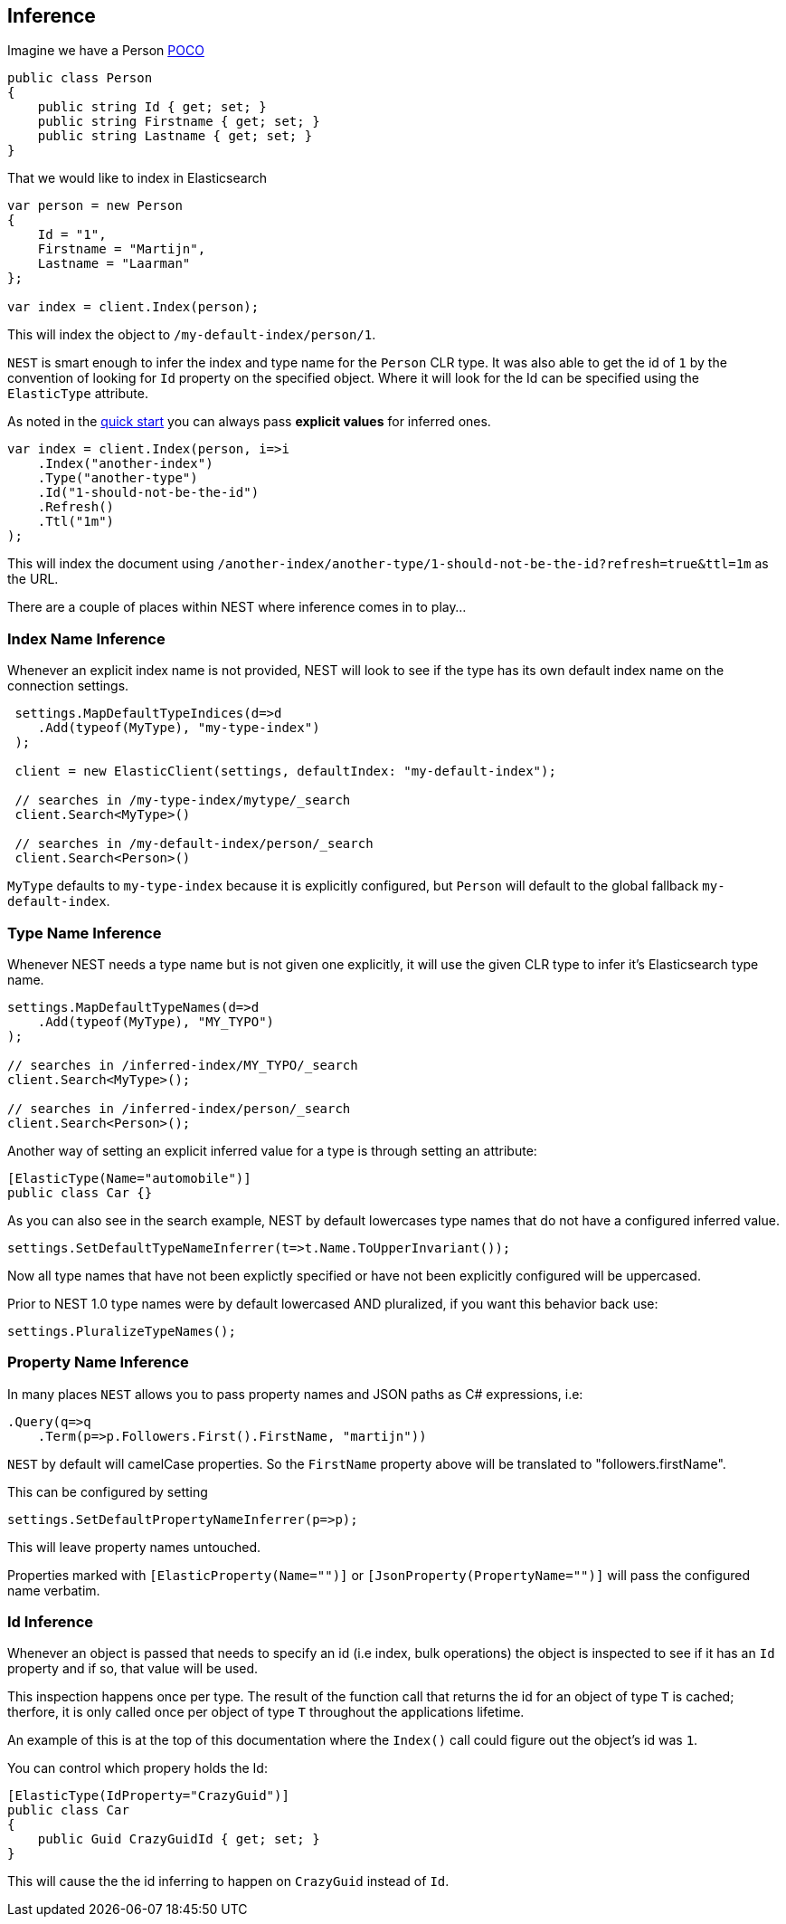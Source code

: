 [[index-type-inference]]
== Inference

Imagine we have a Person http://en.wikipedia.org/wiki/Plain_Old_CLR_Object[POCO]

[source,csharp]
----
public class Person
{
    public string Id { get; set; }
    public string Firstname { get; set; }
    public string Lastname { get; set; }
}
----

That we would like to index in Elasticsearch 

[source,csharp]
----
var person = new Person
{
    Id = "1",
    Firstname = "Martijn",
    Lastname = "Laarman"
};

var index = client.Index(person);
----

This will index the object to `/my-default-index/person/1`. 

`NEST` is smart enough to infer the index and type name for the `Person` CLR type. It was also able to get the id of `1` by the convention 
of looking for `Id` property on the specified object. Where it will look for the Id can be specified using the `ElasticType` attribute.

As noted in the <<nest, quick start>> you can always pass **explicit values** for inferred ones.

[source,csharp]
----
var index = client.Index(person, i=>i
    .Index("another-index")
    .Type("another-type")
    .Id("1-should-not-be-the-id")
    .Refresh()
    .Ttl("1m")
);
----

This will index the document using `/another-index/another-type/1-should-not-be-the-id?refresh=true&ttl=1m` as the URL. 

There are a couple of places within NEST where inference comes in to play...

[[index-name-inference]]
[float]
=== Index Name Inference

Whenever an explicit index name is not provided, NEST will look to see if the type has its own default index name on the connection settings.

[source,csharp]
----
 settings.MapDefaultTypeIndices(d=>d
    .Add(typeof(MyType), "my-type-index")
 );

 client = new ElasticClient(settings, defaultIndex: "my-default-index");

 // searches in /my-type-index/mytype/_search
 client.Search<MyType>()

 // searches in /my-default-index/person/_search
 client.Search<Person>()
----

`MyType` defaults to `my-type-index` because it is explicitly configured, but `Person` will default to the global fallback `my-default-index`.

[[type-name-inference]]
[float]
=== Type Name Inference

Whenever NEST needs a type name but is not given one explicitly, it will use the given CLR type to infer it's Elasticsearch type name.

[source,csharp]
----
settings.MapDefaultTypeNames(d=>d
    .Add(typeof(MyType), "MY_TYPO")
);

// searches in /inferred-index/MY_TYPO/_search
client.Search<MyType>();

// searches in /inferred-index/person/_search
client.Search<Person>();
----

Another way of setting an explicit inferred value for a type is through setting an attribute:

[source,csharp]
----
[ElasticType(Name="automobile")]
public class Car {} 
----

As you can also see in the search example, NEST by default lowercases type names that do not have a configured inferred value.

[source,csharp]
----
settings.SetDefaultTypeNameInferrer(t=>t.Name.ToUpperInvariant());
----

Now all type names that have not been explictly specified or have not been explicitly configured will be uppercased.

Prior to NEST 1.0 type names were by default lowercased AND pluralized, if you want this behavior back use:

[source,csharp]
----
settings.PluralizeTypeNames();
----

[[property-name-inference]]
[float]
=== Property Name Inference

In many places `NEST` allows you to pass property names and JSON paths as C# expressions, i.e:

[source,csharp]
----
.Query(q=>q
    .Term(p=>p.Followers.First().FirstName, "martijn"))
----

`NEST` by default will camelCase properties. So the `FirstName` property above will be translated to "followers.firstName".

This can be configured by setting 

[source,csharp]
----
settings.SetDefaultPropertyNameInferrer(p=>p);
----

This will leave property names untouched.

Properties marked with `[ElasticProperty(Name="")]` or `[JsonProperty(PropertyName="")]` will pass the configured name verbatim.

[[id-inference]]
[float]
=== Id Inference

Whenever an object is passed that needs to specify an id (i.e index, bulk operations) the object is inspected to see if it 
has an `Id` property and if so, that value will be used.

This inspection happens once per type. The result of the function call that returns the id for an object of type `T` is 
cached; therfore, it is only called once per object of type `T` throughout the applications lifetime.

An example of this is at the top of this documentation where the `Index()` call could figure out the object's id was `1`.

You can control which propery holds the Id:

[source,csharp]
----
[ElasticType(IdProperty="CrazyGuid")]
public class Car 
{
    public Guid CrazyGuidId { get; set; }
}
----

This will cause the the id inferring to happen on `CrazyGuid` instead of `Id`.

